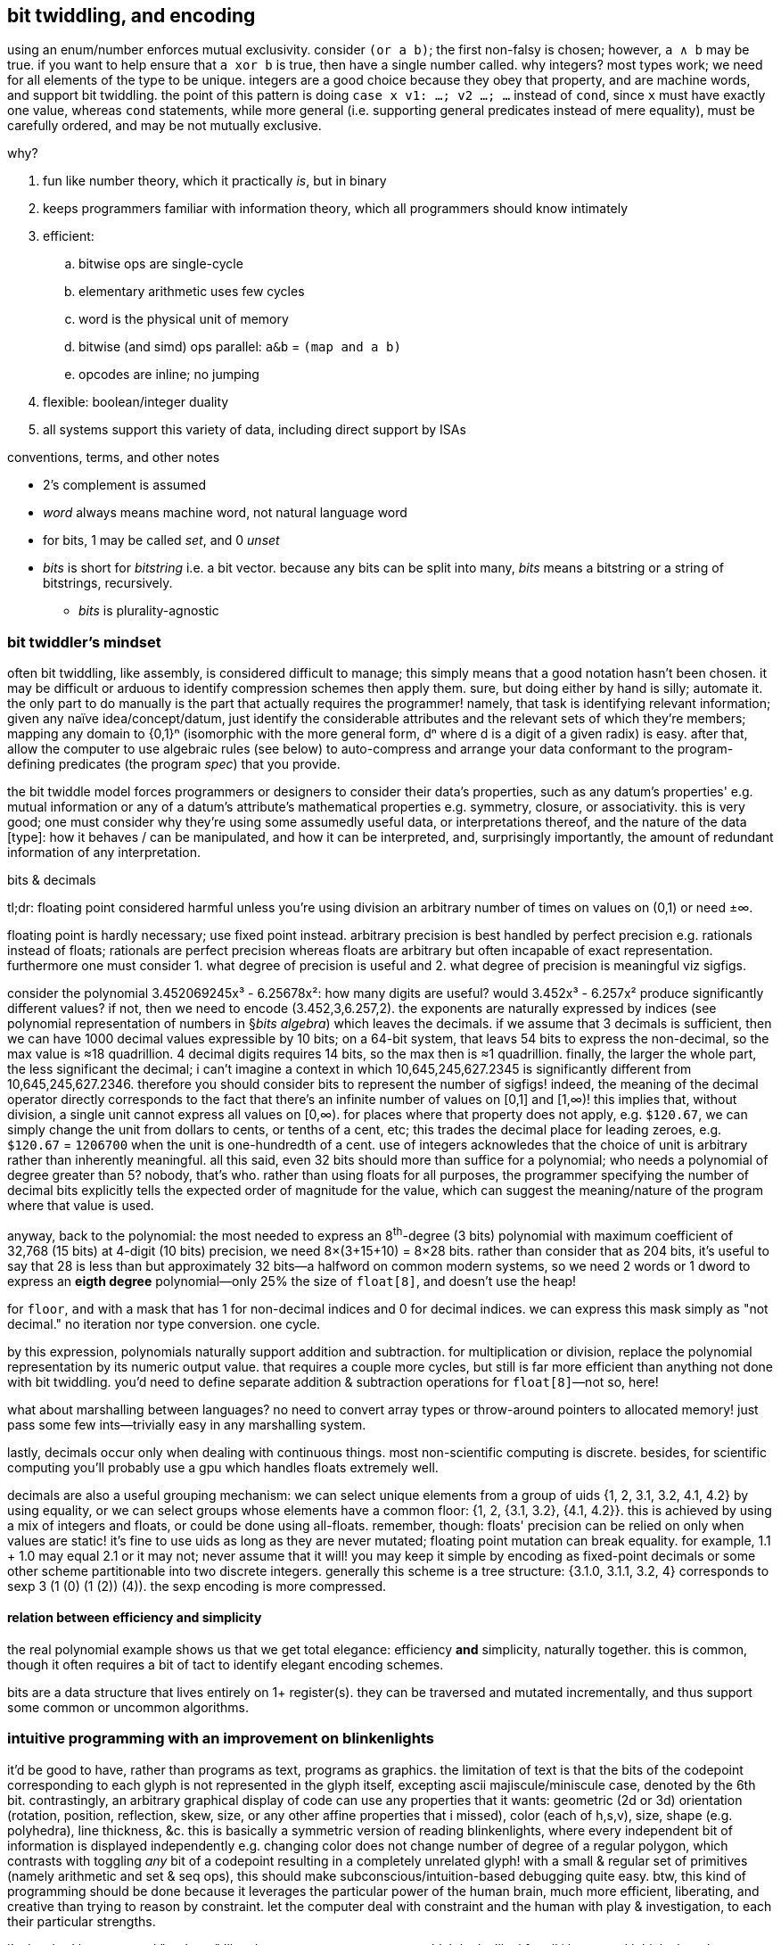 == bit twiddling, and encoding

using an enum/number enforces mutual exclusivity. consider `(or a b)`; the first non-falsy is chosen; however, `a ∧ b` may be true. if you want to help ensure that `a xor b` is true, then have a single number called. why integers? most types work; we need for all elements of the type to be unique. integers are a good choice because they obey that property, and are machine words, and support bit twiddling. the point of this pattern is doing `case x v1: ...; v2 ...; ...` instead of `cond`, since `x` must have exactly one value, whereas `cond` statements, while more general (i.e. supporting general predicates instead of mere equality), must be carefully ordered, and may be not mutually exclusive.

why?

. fun like number theory, which it practically _is_, but in binary
. keeps programmers familiar with information theory, which all programmers should know intimately
. efficient:
  .. bitwise ops are single-cycle
  .. elementary arithmetic uses few cycles
  .. word is the physical unit of memory
  .. bitwise (and simd) ops parallel: `a&b` = `(map and a b)`
  .. opcodes are inline; no jumping
. flexible: boolean/integer duality
. all systems support this variety of data, including direct support by ISAs

.conventions, terms, and other notes

* 2's complement is assumed
* _word_ always means machine word, not natural language word
* for bits, 1 may be called _set_, and 0 _unset_
* _bits_ is short for _bitstring_ i.e. a bit vector. because any bits can be split into many, _bits_ means a bitstring or a string of bitstrings, recursively.
  ** _bits_ is plurality-agnostic

=== bit twiddler's mindset

often bit twiddling, like assembly, is considered difficult to manage; this simply means that a good notation hasn't been chosen. it may be difficult or arduous to identify compression schemes then apply them. sure, but doing either by hand is silly; automate it. the only part to do manually is the part that actually requires the programmer! namely, that task is identifying relevant information; given any naïve idea/concept/datum, just identify the considerable attributes and the relevant sets of which they're members; mapping any domain to {0,1}ⁿ (isomorphic with the more general form, dⁿ where d is a digit of a given radix) is easy. after that, allow the computer to use algebraic rules (see below) to auto-compress and arrange your data conformant to the program-defining predicates (the program _spec_) that you provide.

the bit twiddle model forces programmers or designers to consider their data's properties, such as any datum's properties' e.g. mutual information or any of a datum's attribute's mathematical properties e.g. symmetry, closure, or associativity. this is very good; one must consider why they're using some assumedly useful data, or interpretations thereof, and the nature of the data [type]: how it behaves / can be manipulated, and how it can be interpreted, and, surprisingly importantly, the amount of redundant information of any interpretation.

.bits & decimals

tl;dr: floating point considered harmful unless you're using division an arbitrary number of times on values on (0,1) or need ±∞.

floating point is hardly necessary; use fixed point instead. arbitrary precision is best handled by perfect precision e.g. rationals instead of floats; rationals are perfect precision whereas floats are arbitrary but often incapable of exact representation. furthermore one must consider 1. what degree of precision is useful and 2. what degree of precision is meaningful viz sigfigs.

consider the polynomial 3.452069245x³ - 6.25678x²: how many digits are useful? would 3.452x³ - 6.257x² produce significantly different values? if not, then we need to encode (3.452,3,6.257,2). the exponents are naturally expressed by indices (see polynomial representation of numbers in §_bits algebra_) which leaves the decimals. if we assume that 3 decimals is sufficient, then we can have 1000 decimal values expressible by 10 bits; on a 64-bit system, that leavs 54 bits to express the non-decimal, so the max value is ≈18 quadrillion. 4 decimal digits requires 14 bits, so the max then is ≈1 quadrillion. finally, the larger the whole part, the less significant the decimal; i can't imagine a context in which 10,645,245,627.2345 is significantly different from 10,645,245,627.2346. therefore you should consider bits to represent the number of sigfigs! indeed, the meaning of the decimal operator directly corresponds to the fact that there's an infinite number of values on [0,1] and [1,∞)! this implies that, without division, a single unit cannot express all values on [0,∞). for places where that property does not apply, e.g. `$120.67`, we can simply change the unit from dollars to cents, or tenths of a cent, etc; this trades the decimal place for leading zeroes, e.g. `$120.67` = `1206700` when the unit is one-hundredth of a cent. use of integers acknowledes that the choice of unit is arbitrary rather than inherently meaningful. all this said, even 32 bits should more than suffice for a polynomial; who needs a polynomial of degree greater than 5? nobody, that's who. rather than using floats for all purposes, the programmer specifying the number of decimal bits explicitly tells the expected order of magnitude for the value, which can suggest the meaning/nature of the program where that value is used.

anyway, back to the polynomial: the most needed to express an 8^th^-degree (3 bits) polynomial with maximum coefficient of 32,768 (15 bits) at 4-digit (10 bits) precision, we need 8×(3+15+10) = 8×28 bits. rather than consider that as 204 bits, it's useful to say that 28 is less than but approximately 32 bits—a halfword on common modern systems, so we need 2 words or 1 dword to express an *eigth degree* polynomial—only 25% the size of `float[8]`, and doesn't use the heap!

for `floor`, `and` with a mask that has 1 for non-decimal indices and 0 for decimal indices. we can express this mask simply as "not decimal." no iteration nor type conversion. one cycle.

by this expression, polynomials naturally support addition and subtraction. for multiplication or division, replace the polynomial representation by its numeric output value. that requires a couple more cycles, but still is far more efficient than anything not done with bit twiddling. you'd need to define separate addition & subtraction operations for `float[8]`—not so, here!

what about marshalling between languages? no need to convert array types or throw-around pointers to allocated memory! just pass some few ints—trivially easy in any marshalling system.

lastly, decimals occur only when dealing with continuous things. most non-scientific computing is discrete. besides, for scientific computing you'll probably use a gpu which handles floats extremely well.

decimals are also a useful grouping mechanism: we can select unique elements from a group of uids {1, 2, 3.1, 3.2, 4.1, 4.2} by using equality, or we can select groups whose elements have a common floor: {1, 2, {3.1, 3.2}, {4.1, 4.2}}. this is achieved by using a mix of integers and floats, or could be done using all-floats. remember, though: floats' precision can be relied on only when values are static! it's fine to use uids as long as they are never mutated; floating point mutation can break equality. for example, 1.1 + 1.0 may equal 2.1 or it may not; never assume that it will! you may keep it simple by encoding as fixed-point decimals or some other scheme partitionable into two discrete integers. generally this scheme is a tree structure: {3.1.0, 3.1.1, 3.2, 4} corresponds to sexp ((3 (1 (0) (1)) (2)) (4)). the sexp encoding is more compressed.

==== relation between efficiency and simplicity

the real polynomial example shows us that we get total elegance: efficiency *and* simplicity, naturally together. this is common, though it often requires a bit of tact to identify elegant encoding schemes.

bits are a data structure that lives entirely on 1+ register(s). they can be traversed and mutated incrementally, and thus support some common or uncommon algorithms.

=== intuitive programming with an improvement on blinkenlights

it'd be good to have, rather than programs as text, programs as graphics. the limitation of text is that the bits of the codepoint corresponding to each glyph is not represented in the glyph itself, excepting ascii majiscule/miniscule case, denoted by the 6th bit. contrastingly, an arbitrary graphical display of code can use any properties that it wants: geometric (2d or 3d) orientation (rotation, position, reflection, skew, size, or any other affine properties that i missed), color (each of h,s,v), size, shape (e.g. polyhedra), line thickness, &c. this is basically a symmetric version of reading blinkenlights, where every independent bit of information is displayed independently e.g. changing color does not change number of degree of a regular polygon, which contrasts with toggling _any_ bit of a codepoint resulting in a completely unrelated glyph! with a small & regular set of primitives (namely arithmetic and set & seq ops), this should make subconscious/intuition-based debugging quite easy. btw, this kind of programming should be done because it leverages the particular power of the human brain, much more efficient, liberating, and creative than trying to reason by constraint. let the computer deal with constraint and the human with play & investigation, to each their particular strengths.

i'm inspired by encrypted "garbage" like `ehJH~=SxY}^!昹9},u@?յaO}?>~#`, which looks like j for all i know, and i think about how powerful that terseness is. but by using codepoint-glyphs (ad-hoc assignment of bits to glyphs) instead of glyphs composed of in/dependent, a/symmetric information relations (symmetric relation of information to glyphs), we can encode _far_ more information in each glyph, and use "custom" glyphs which are actually just natural consequences of their latent information.

=== you may as well use bits

an example compound encoding scheme that does not use bits is {pairity,sign,abs(x)>=1000,v^*^}. actually, pairity is a predicate on the lsb; `x&1` discards all but x's lsb, which is 0 for even, 1 for odd. the same is true of sign (in 2's complement) too, except thet sign is determined by the msb. ^*^_v_ is x's value not including 1000; if x>1000 then we subtract 1000 from it, since the 1000 isn't really x's value, but instead connotes other information. this implies that x's value is in [0,1000). the `if(x<1000,x,x-1000)`. rather than 1000 (10^3), though, we could use x>=2^n, which is easily toggled by toggling the nth bit. this is not a general encoding for subsets, though; toggling only applies to bits e.g. you can't _toggle_ the nth digit of a base-5 digit string; you can choose one of 5 values for each digit. anyway, choosing a given digit of any any-radix number is overconstrained; we want to easily express subsets by arbitrary numbers—again, like x>1 & x>4. btw, the use is that when `1` & `4` are arbitrarily chosen to represent given properties and one property implies the other, then that corresponds to that x>4 implies x>1.

==== branching by filters

TODO: incorporate about how e.g. abs is a piecewise fn `if x < 0 then -x else x, also interperable as a filter (filters-out the sign). min & max are low- & high-pass filters, too. filters/piecewise fns are alternative(s) to control flow; they're both asymmetry primitives. also the type trinity is numbers, strings, and sets because they represent {mass, countable: {ordered, unordered}}. numbers are mass in that e.g. 1 + 2 yields 3, but given 3 we cannot know which addends produced it. the big point when designing an encoding scheme is which functions use which information; for example, a function defined of positive numbers is equal to a function of the absolute value of positive numbers; this allows us to adjoin the sign information without affecting the value of the function. we generally want our scheme to meaningfully affect some operations but not affect others. another example is that we may let character case encode e.g. genders per names, without affecting a case-insensitive sort. we may use bitwise operations as filters (corresponding to their electronic gate counterparts) to implement logic or control flow. another example of predicate satisfaction is whether a datum is within a given range; you can use basic comparison operators for subsets; x>4 is a subset of x>1.

min, max, & abs are all piecewise: abs(x)=if(x<0,-x,x); min(x,y)=if(x<y,x,y); max(x,y)=if(y<x,x,y). min0:=min(x,0)=if(x<0,x,0). max0:=max(x,0)=if(x>0,x,0). -x=0-x. min0/max0 is a coproduct of the identity and constant functions; it passes-through or discards its value. we don't need both min & max, nor > & <. in fact, we need only (min,max,-,+,0), notably lacking ×; × is useful with `+` when predicates return 0 or 1, but i want to code more like lisp, using values if truthy, alternatives if falsy, and short-circuiting if falsy and no alternatives. `abs` is not a primitive: abs(x)=max(x,-x). -abs(x)=min(x,-x). `/` is the unit-change operator, and `%` is expressed by `/` & `-`: x%y = x-x/y, or in factor, `dupd / -`. anyway, `min`, containing the information of `id`, `const`, and `<` or `<=`, seems a good canditate, alongside `+` to choose alternatives.

using this algebra, let's re-express `if(x<n,x,x-n)` by (min,max,-,+,0). if x<n then min(n,x)=x=v and max(0,x-n)=0. else min(n,x)=n and max(0,x-n)=v. x=min(n,x)+max(0,x-n).

[source,sql]
----
with t(x) as (values(1200),(40)) select min(1000,x),max(0,x-1000) from t;
┌─────────────┬───────────────┐
│ min(1000,x) │ max(0,x-1000) │
├─────────────┼───────────────┤
│ 1000        │ 200           │
│ 40          │ 0             │
└─────────────┴───────────────┘
----

...ok, so somewhat of the way there. i know that i didn't want to use predicates as logical values, but i can get to that by cheating here by using integer division: x>n = min(x/n,1) and 1-p for ¬p, though i could have used xor with 1 instead (i think):

[source,sql]
----
with t(x) as (values(1200),(40)) select (1-min(x/1000,1))*min(1000,x) + min(x/1000,1)*max(0,x-1000) from t;
┌─────────────────────────────────────────────────────────────┐
│ (1-min(x/1000,1))*min(1000,x) + min(x/1000,1)*max(0,x-1000) │
├─────────────────────────────────────────────────────────────┤
│ 200                                                         │
│ 40                                                          │
└─────────────────────────────────────────────────────────────┘
----

quite frankly, i don't know what i'm doing, but i feel that these things should be researched, and ultimately an algebra system that refines predicates to numeric properties and gates on them should be designed.

we can use min & max to make something a predicate, too: `x>y` is expressed as `min(1,max(x-y,0))`, derived from the observation: x<y <=> x-y<0 <=> max0(x-y)=0. we can then use that with the standard branchless form: `if(x>y,a,b)`=`(x>y)*a+(1-(x>y))*b`=`(min(1,max(x-y,0)))*a+(1-(min(1,max(x-y,0))))*b`.

with min & max, we can toggle whether a value will be discarded, by negating it. e.g. assuming x>0, max0(x)=x and max0(-x)=0. then max0(x)+max0(y) will give either x, y, or x+y. similarly min0(x) will choose 0 or -x depending on whether x<0. we can negate the output of min0 or max0, or negate their inputs.

if(x>y,a,b)=min(1,max(x-y,0))*b+a.

[TODO]
* consider min & max wrt lattices, and how prolog's predicate unification uses a lattice. obviously using min & max on reals with 0 & 1 is stupidly limited compared to using them against other reals. how can we usefully generalize the boolean ring?
* consider `sign` gives 3-valued boolean logic.

''''

=== entropy & encoding

TODO: read about encodings, e.g. huffman, hugh-tucker, and wavelet trees; and hilbert curves.

==== _succinct_ data structures

∃ papers about them, but not how to use them (according to link:https://www.youtube.com/watch?v=sdHXaYCX3RE[kmett in 2015].)

* you need H = log(n choose k) + 1 bits to encode n bits where k are set.
* rank(α s i) is #{1 | α == s[k], k ≤ i}. rank(0) shares all info with rank(1). rank can be computed in O(1) by chunking s into chunks each of size log(n).
* select gives the position of the ith α in s. it can be done in O(1) by recursing upward through a huffman tree.
* rank & select share information.
  ** rank(α,select(α,i)) = i (rank is a left-inverse of select)
  ** select(α,rank(α,i)) ≤ i (select & rank form a galois connection)

the rank of a huffman tree (which is isomorphic with a bits) can be found by recursing on rank.

rank & select work on alphabets of any size, and on all prefix-free codes, especially order-preserving compression schemes.

an important principle that this technique demonstrates: we only need to encode data. we do not need to have separate "cells" for each "separate datum." such conceptualization is naïve and inefficient. do not constrain yourself to keeping data separate; only care that you can _effectively_ manipulate the data as desired (namely CRUD), which may mean compressing, mixing, &c the data together, then extracting or reconstructing the actual logical data. this sees data as-manipulated and as-stored.

the _order_ of an encoding is the number of bits that each datum encodes, assuming that enough data is available. a positive order means autoregression.

==== miscellaneous little tips

* search by fewest possibilities first, e.g. lookup dates as month day year, because there are at most 12 months, 31 days, and an unbounded number of years. looking-up by 12 then 31 then n enforces a lookup complexity upper bound. 

=== bits algebra

* bitstrings can be split. e.g. a 32-bitstring can be 4 8-bitstrings i.e. a 4-vector of octal values.
* index is exponent. radix is always 2
* a length n bit vector can encode 2ⁿ values
* numbers are expressed as polynomials: Σdᵢrⁱ where d is a digit and r is a radix
* like how the smirnov transform in statistics transforms into U[0,1], a set of values can be compressed into a set of bitstrings and a back-transform.
* for booleans/bits, complement = opposite; both are represented uniformly by `not`.
* an unordered set of bits is expressible entirely by its count of set bits.

==== symmetries

efficiency is obtained by exploiting symmetry and/or coincidence.

===== lattices

TODO: unify < & min, or explain why that's impossible.
TODO: consider how x can be split into information |x| & sgn(x)
TODO: consider complex numbers.

NB. sgn(x-y)min(z,|x-y|) (or something like it) is a terse form of iff(x>y,min(z,x-y),max(-z,x-y)).

a common problem is choosing of `(<,max,high)` or `(>,min,low)`. this is simpler encoded as `(<,max,high)` under negation or not; min(a,b) = -(max(-a,-b)). thus the `<` & `>` lattices are opposites. one's min is the other's max.

.retained info & arity
[options="header"]
|===================================
| fn      | abs | sgn | arity | #cod
| abs     | yes | no  | 1     | ∞
| cmp     | no  | yes | 2     | 3
| sgn     | no  | yes | 1     | 3
| <,>,=   | no  | no  | 2     | 2
| min/max | yes | yes | 2     | ∞
|===================================

* `sgn` is unary `cmp`
* `min`/`max` retain(s) the most information

to exploit symmetry, use only `<`, but not in its literal sense; its meaning must be relative to the usual lattice or its opposite. in program semantics this means that the reïfication of `<` is context dependent i.e. it'd be in a type class rather than selected from an `if` clause. if `if p then a < b else a > b` (or anything dealing with `min` or `max`) appears multiple places, then `opposite {a < b}`, where `opposite` specifies `<` & `min` to use the opposite lattice and is scoped, is easier to refactor and is less prone to code entering mistakes. as for selecting `low` or `high` (assuming that we need to track both), use only a single context-dependent identifier called `extreme`. such a context can be specified by using dynamically bound variables, e.g., in racket:

[source,scm]
----
#lang racket/base

(require (rename-in racket/base [< LT] [min MIN] [> GT] [max MAX]))

;; these zeroes are dummy initial values. low & high will be set
;; throughout the program.
(define low  (make-parameter 0))
(define high (make-parameter 0))

(define pos (vector LT MIN low))
(define neg (vector GT MAX high))

(define (set-lat x) (if (> x 0) pos neg))

(define lat (make-parameter pos))

;; unfortunately in racket i can't define things in terms
;; of memory addresses; i would instead define them as macros,
;; but they're defined in terms of `lat`, and sharing identifiers
;; between macros and non-macros is a pain. thus i define them as
;; functions so that they'll be evaluated upon each use [invocation].
(define (<)   (vector-ref (lat) 0))
(define (min) (vector-ref (lat) 1))
(define (ext) (vector-ref (lat) 2))

(low 5)
(high 20)

(printf "~a < ~a: ~a~n" 40 ((ext)) ((<) 40 ((ext))))
(set-lat #f)
(printf "~a < ~a: ~a~n" 30 ((ext)) ((<) 30 ((ext))))
----

outputs

----
40 < 5: #f
30 < 20: #t
----

this method branches often, which is inefficient. ideally we'd multiply everything by a given variable whose value is either -1 or 1. in most languages, though, this would look absolutely horrible, since that multiplication would need to be explicitly specified in syntax in many places. ideally we'd store `pos := (<,min,ext)` and `neg := (>,max,ext)` in arrays with constant memory offsets so that we can simply set a variable `lat` to either `pos` or `neg`, and use macros `<`, `max`, & `ext` to refer to `lat[0]`, `lat[1]`, & `lat[2]`.

to define this code well, we need a mechanism to select whether eval is done at definition vs use. see _best paradigms_ section on evaluation for further discussion. ideally we'd use clever bit twiddling to avoid all this.

consider whether `high` & `low` are positive fixed-point or not, and which encodings they support. recall that -x = ~x+1.

.identities

* abs(a) = max(a,-a) = -min(-a,a).
* a <= b = a < b or not -a < -b
* min(a,b) = a < b ? a : b. min is the result of folding <.

everything is defined in terms of `<`, booleans, and `-`. we know that everything can be defined by `nand`, but can we use that simplicity to enable elegant code?

=== encodings

* a binary coproduct of positive integers can be represented by a single signed integer whose sign determines the interpretation of the absolute value i.e. n is shorthand for +n which contrasts -n which is interpreted as the cons pair (sign,n) where sign∈{+,-}
* if two numbers are always sufficiently small and have fixed point precision, then we can fit them into a common integer, one taking the high bits, the other taking the low bits.

=== integer algebra

TODO

==== symmetries

TODO

=== exploiting bits' multiple interpretation

note the _in bitstrings_; we can encode bitstrs such that certain substrs have useful boolean/integer interpretations. 

shift for expt/log, _ for multiply/divide

TODO: explore modular arithmetic, number theory, combinatronics

the operation (when (p x) (inc x)) can be expressed x=x+p x when p returns 0 or 1.

in double dash, there's a counter for which checkpoints you've hit. just because you hit checkpoints #1 & #3 does not imply that you've hit #2. thus whether you've hit each checkpoint is an independent boolean; thus a 32-bit word can be used to store this value (assuming that a course be broken into 32 pieces, which is pretty damn reasonable.) thus to check whether someone actually _has_ played the course properly (w/o cheating), just test the word against an n-bits full of 1's.

=== what bits can't/don't accomodate

* a type that requires more than a word to encode a single datum of that type, e.g. arbitrary ad-hoc sequences e.g. arbitrary strings
* branching; branchless programming does not concern bit twiddling, though relatedly bit twiddling can often well encode combinations of conditions

one may assume that categorical values must be represented by _arbitrary_ numbers/bitstrings, but this is not true: mnemonic strings can be expressed by words: a word on a 64-bit system can represent a string of 12 ci latin characters, and 6 chars by 32 bits, since ⌈log₂26⌉ = 5, and ⌊64/5⌋ = 12 & ⌊32/5⌋ = 6. thus `int[n]` is a more efficient version of `char[12][n]`.

=== recepies

set nth bit to 1, 0, or complement:

. (1 << n) | x
. ~(1 << n) & x
. (1 << n) ^ x

* trailing 0's to 1's: (x - 1) | x
* -x: ~x + 1
* lowest set bit: x & -x ; (number->string (let ([p 52]) (bitwise-and p (- p))) 2) prints "100". 52 is 110100b.
* masked copy: given bitsets A, B and a mask M, copy bits from B into A where M is set (where M is unset A we have A's value at that bit): (B & M) | (A & ~M)
* swap bits an indices i & j of x: y = ((x >> i) ^ (x >> j)) & 1; x ^= y << a; x ^= y << b
* # of set bits (POPCNT on x86): because x & (x - 1) unsets the lowest set bit, our solution is: [TODO: this solution is obviously wrong] for (c = 0; x != 0; c++) x = x & (x - 1)
* # of set substrings: (+ (& x 1) (/ (popcnt (^ x (>> x 1))) 2))
* next highest number with the same number of set bits: let t = x | (x - 1); nt = ~t in (t + 1) | (((nt & -nt) - 1) >> (bsf(x) + 1)), i.e. let t = trailing(x); nt = ~t in (t + 1) | (lsb(t) - 1)
* toggle case of ascii character (or set case by anding with 1 or 0): c^32
* not bit twiddling, but x∈[a,b] is well expressed by a stack grammar: `x { [ >=a ] [ <=b ] } bi and`, or even better syntax in apl: `(≥a∧≤b)x`.

==== square-and-multiply

TODO
